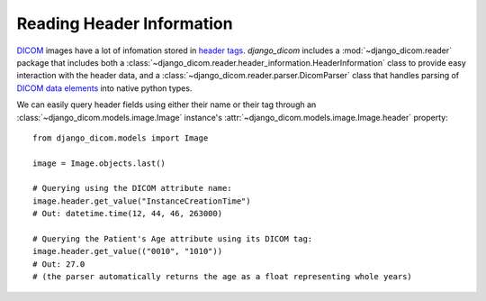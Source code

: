 Reading Header Information
--------------------------

DICOM_ images have a lot of infomation stored in `header tags <https://www.dicomlibrary.com/dicom/dicom-tags/>`_.
`django_dicom` includes a :mod:`~django_dicom.reader` package that includes both a :class:`~django_dicom.reader.header_information.HeaderInformation` class
to provide easy interaction with the header data, and a :class:`~django_dicom.reader.parser.DicomParser` class that handles parsing of DICOM_ `data elements <https://www.dicomlibrary.com/dicom/dicom-tags/>`_
into native python types. 

We can easily query header fields using either their name or their tag through an :class:`~django_dicom.models.image.Image` instance's :attr:`~django_dicom.models.image.Image.header` property::

    from django_dicom.models import Image

    image = Image.objects.last()
    
    # Querying using the DICOM attribute name:
    image.header.get_value("InstanceCreationTime")
    # Out: datetime.time(12, 44, 46, 263000)

    # Querying the Patient's Age attribute using its DICOM tag:
    image.header.get_value(("0010", "1010"))
    # Out: 27.0
    # (the parser automatically returns the age as a float representing whole years)



.. _DICOM: https://en.wikipedia.org/wiki/DICOM